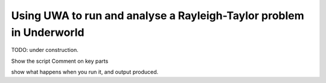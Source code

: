 .. _uwa-examples-raytay-run-basic:

Using UWA to run and analyse a Rayleigh-Taylor problem in Underworld
--------------------------------------------------------------------

TODO: under construction.

Show the script
Comment on key parts

show what happens when you run it, and output produced.
